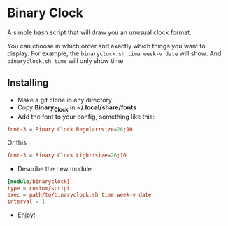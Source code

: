 [[./Demonstration_font-light.gif]] [[./Demonstration_font-regular.gif]]

* Binary Clock
A simple bash script that will draw you an unusual clock format.

You can choose in which order and exactly which things you want to
display. For example, the ~binaryclock.sh time week-v date~ will show:
[[./Describe.png]]
And ~binaryclock.sh time~ will only show time
** Installing
- Make a git clone in any directory
- Copy *Binary_Clock* in *~/.local/share/fonts*
- Add the font to your config, something like this:
#+begin_src conf
font-3 = Binary Clock Regular:size=26;10
#+end_src
  Or this
#+begin_src conf
font-3 = Binary Clock Light:size=26;10
#+end_src
- Describe the new module
#+begin_src conf
[module/binaryclock]
type = custom/script
exec = path/to/binaryclock.sh time week-v date
interval = 1
#+end_src
- Enjoy!
